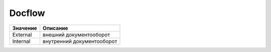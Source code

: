 Docflow
=======


======== ==========================
Значение Описание
======== ==========================
External внешний документооборот
Internal внутренний документооборот
======== ==========================

